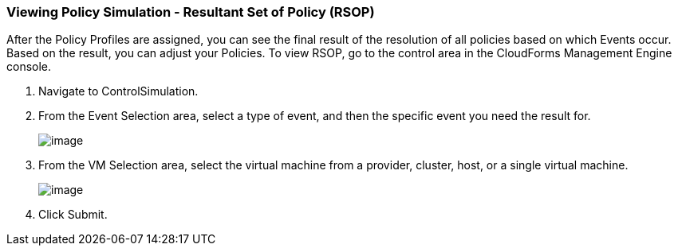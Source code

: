 === Viewing Policy Simulation - Resultant Set of Policy (RSOP)

After the Policy Profiles are assigned, you can see the final result of
the resolution of all policies based on which Events occur. Based on the
result, you can adjust your Policies. To view RSOP, go to the control
area in the CloudForms Management Engine console.

. Navigate to ControlSimulation.

. From the Event Selection area, select a type of event, and then the
specific event you need the result for.
+
image:../images/1963.png[image]

. From the VM Selection area, select the virtual machine from a provider,
cluster, host, or a single virtual machine.
+
image:../images/1962.png[image]

. Click Submit.
